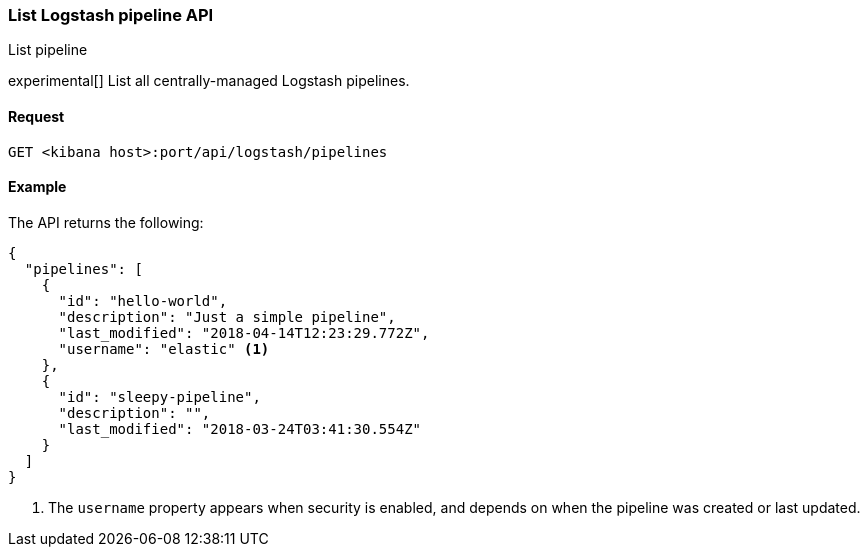 [[logstash-configuration-management-api-list]]
=== List Logstash pipeline API
++++
<titleabbrev>List pipeline</titleabbrev>
++++

experimental[] List all centrally-managed Logstash pipelines.

[[logstash-configuration-management-api-list-request]]
==== Request

`GET <kibana host>:port/api/logstash/pipelines`

[[logstash-configuration-management-api-list-example]]
==== Example

The API returns the following:

[source,js]
--------------------------------------------------
{
  "pipelines": [
    {
      "id": "hello-world",
      "description": "Just a simple pipeline",
      "last_modified": "2018-04-14T12:23:29.772Z",
      "username": "elastic" <1>
    },
    {
      "id": "sleepy-pipeline",
      "description": "",
      "last_modified": "2018-03-24T03:41:30.554Z"
    }
  ]
}
--------------------------------------------------

<1> The `username` property appears when security is enabled, and depends on when the pipeline was created or last updated.
